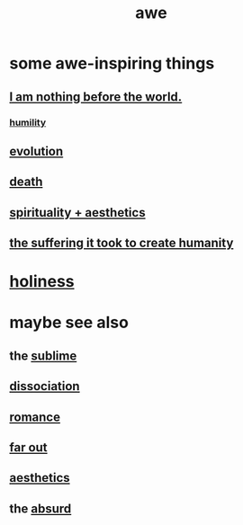 :PROPERTIES:
:ID:       b745d109-6d7f-4638-beab-97bd26c8a936
:END:
#+title: awe
* some awe-inspiring things
** [[id:97129402-46bc-41ea-91f6-6a7faae61a79][I am nothing before the world.]]
*** [[id:91dc626c-36e2-4dc6-9c4f-fdea453c838e][humility]]
** [[id:3b1ec239-3bdf-4d05-a300-3494971e39e9][evolution]]
** [[id:c73ee824-eb2b-43f4-8ead-32d9d62ddc75][death]]
** [[id:f6dcf7b1-006b-4477-9366-872a570edb83][spirituality + aesthetics]]
** [[id:0b195a47-ed58-48c8-833b-c1c3e95bf628][the suffering it took to create humanity]]
* [[id:60369835-80af-42f3-9de5-95736ce9b0ee][holiness]]
* maybe see also
** the [[id:c0670a96-666b-4ebb-a2a6-42e83067f39d][sublime]]
** [[id:6fa4cc1e-d4a8-4127-bf28-9e43aab75df8][dissociation]]
** [[id:d2faa803-4b32-4ada-b4ee-212d07b028a5][romance]]
** [[id:63b8cda1-44f2-433d-8691-f27075d133cd][far out]]
** [[id:efead690-715e-4243-9dd9-9f6a53566263][aesthetics]]
** the [[id:902b3bbb-54eb-4a8c-916f-a2bcaa36225b][absurd]]
